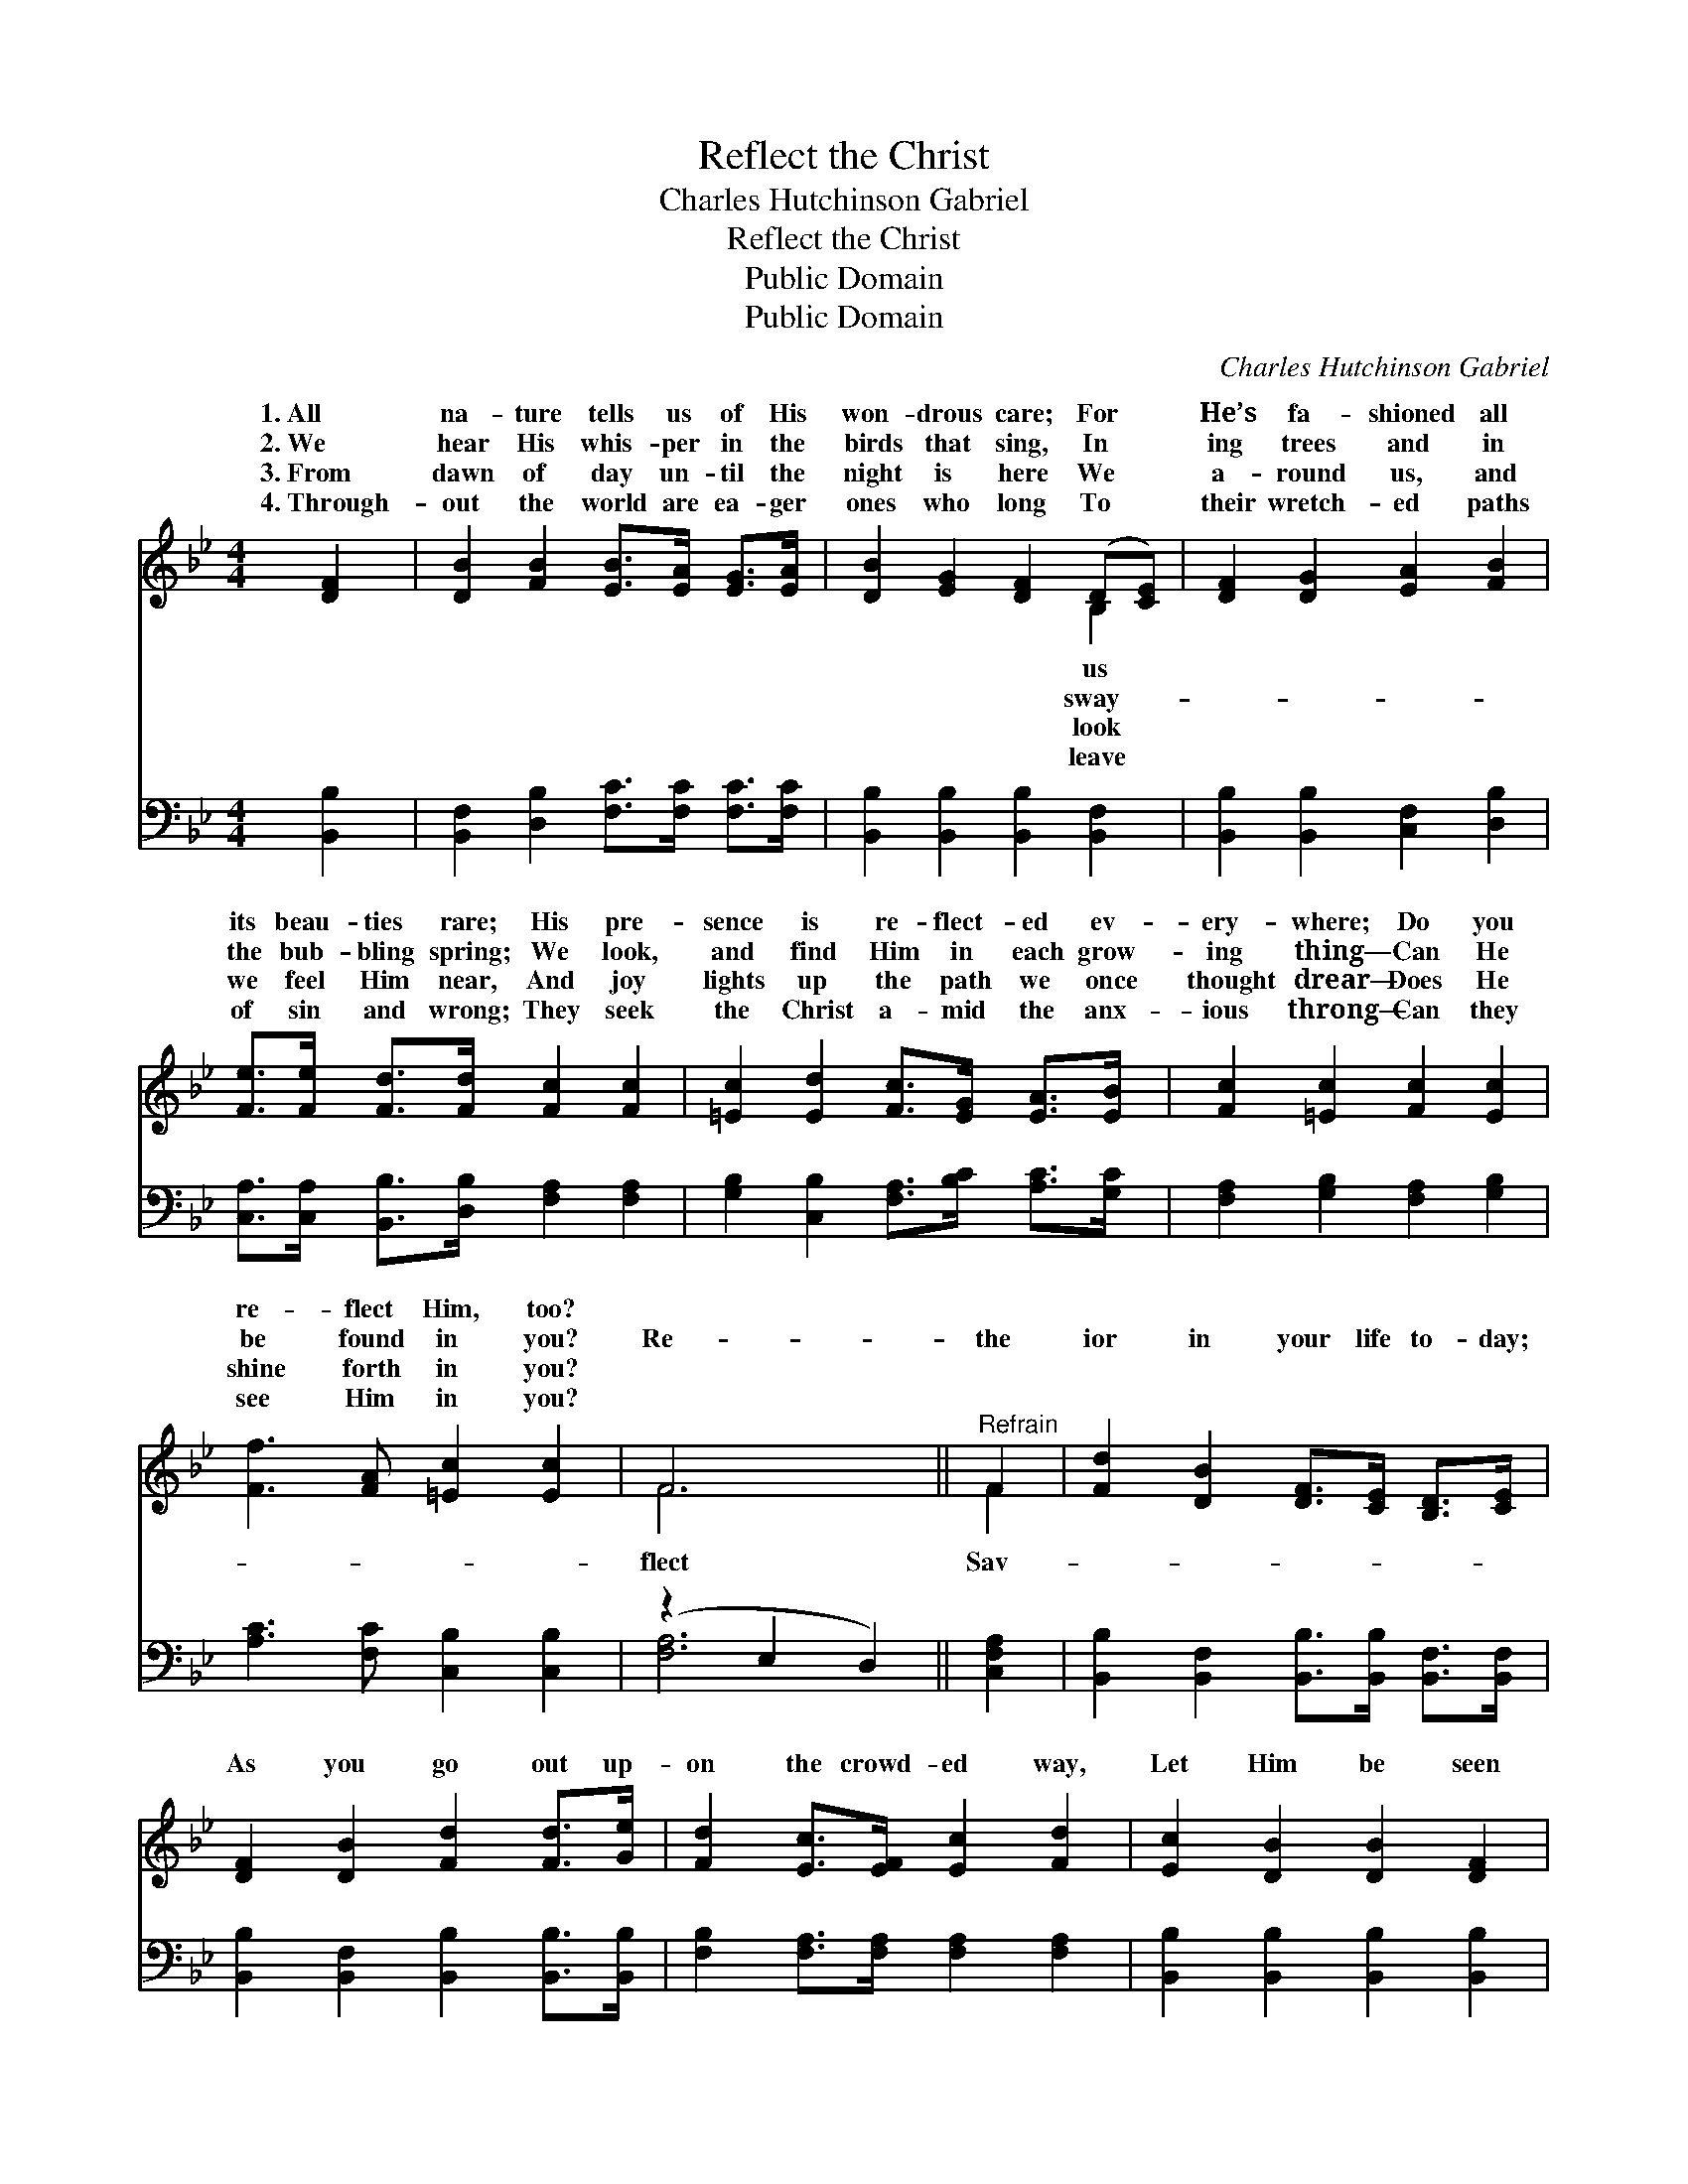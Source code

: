 X:1
T:Reflect the Christ
T:Charles Hutchinson Gabriel
T:Reflect the Christ
T:Public Domain
T:Public Domain
C:Charles Hutchinson Gabriel
Z:Public Domain
%%score ( 1 2 ) ( 3 4 )
L:1/8
M:4/4
K:Bb
V:1 treble 
V:2 treble 
V:3 bass 
V:4 bass 
V:1
 [DF]2 | [DB]2 [FB]2 [EB]>[EA] [EG]>[EA] | [DB]2 [EG]2 [DF]2 (D[CE]) | [DF]2 [DG]2 [EA]2 [FB]2 | %4
w: 1.~All|na- ture tells us of His|won- drous care; For *|He’s fa- shioned all|
w: 2.~We|hear His whis- per in the|birds that sing, In *|ing trees and in|
w: 3.~From|dawn of day un- til the|night is here We *|a- round us, and|
w: 4.~Through-|out the world are ea- ger|ones who long To *|their wretch- ed paths|
 [Fe]>[Fe] [Fd]>[Fd] [Fc]2 [Fc]2 | [=Ec]2 [Ed]2 [Fc]>[EG] [EA]>[EB] | [Fc]2 [=Ec]2 [Fc]2 [Ec]2 | %7
w: its beau- ties rare; His pre-|sence is re- flect- ed ev-|ery- where; Do you|
w: the bub- bling spring; We look,|and find Him in each grow-|ing thing— Can He|
w: we feel Him near, And joy|lights up the path we once|thought drear— Does He|
w: of sin and wrong; They seek|the Christ a- mid the anx-|ious throng— Can they|
 [Ff]3 [FA] [=Ec]2 [Ec]2 | F6 ||"^Refrain" F2 | [Fd]2 [DB]2 [DF]>[CE] [B,D]>[CE] | %11
w: re- flect Him, too?||||
w: be found in you?|Re-|the|ior in your life to- day;|
w: shine forth in you?||||
w: see Him in you?||||
 [DF]2 [DB]2 [Fd]2 [Fd]>[Ge] | [Fd]2 [Ec]>[EF] [Ec]2 [Fd]2 | [Ec]2 [DB]2 [DB]2 [DF]2 | %14
w: |||
w: As you go out up-|on the crowd- ed way,|Let Him be seen|
w: |||
w: |||
 [EG]2 [GB]2 [Gc]>[GB] [FA]>[EG] | [DF]2 [DB]2 [Fd]3 [Fe] | [Ff]3 [GB] [Fd]2 [Ec]2 | [DB]6 |] %18
w: ||||
w: in all you do and say—|Re- flect the Christ|to- day. * *||
w: ||||
w: ||||
V:2
 x2 | x8 | x6 B,2 | x8 | x8 | x8 | x8 | x8 | F6 || F2 | x8 | x8 | x8 | x8 | x8 | x8 | x8 | x6 |] %18
w: ||us||||||||||||||||
w: ||sway-||||||flect|Sav-|||||||||
w: ||look||||||||||||||||
w: ||leave||||||||||||||||
V:3
 [B,,B,]2 | [B,,F,]2 [D,B,]2 [F,C]>[F,C] [F,C]>[F,C] | [B,,B,]2 [B,,B,]2 [B,,B,]2 [B,,F,]2 | %3
 [B,,B,]2 [B,,B,]2 [C,F,]2 [D,B,]2 | [C,A,]>[C,A,] [B,,B,]>[D,B,] [F,A,]2 [F,A,]2 | %5
 [G,B,]2 [C,B,]2 [F,A,]>[B,C] [A,C]>[G,C] | [F,A,]2 [G,B,]2 [F,A,]2 [G,B,]2 | %7
 [A,C]3 [F,C] [C,B,]2 [C,B,]2 | (z2 E,2 D,2) || [C,F,A,]2 | %10
 [B,,B,]2 [B,,F,]2 [B,,B,]>[B,,B,] [B,,F,]>[B,,F,] | [B,,B,]2 [B,,F,]2 [B,,B,]2 [B,,B,]>[B,,B,] | %12
 [F,B,]2 [F,A,]>[F,A,] [F,A,]2 [F,A,]2 | [B,,B,]2 [B,,B,]2 [B,,B,]2 [B,,B,]2 | %14
 [E,B,]2 [E,B,]2 [E,E]>[E,E] [E,B,]>[E,B,] | [B,,B,]2 [B,,B,]2 B,3 [B,C] | %16
 [D,B,]3 [E,B,] [F,B,]2 [F,A,]2 | [B,,B,]6 |] %18
V:4
 x2 | x8 | x8 | x8 | x8 | x8 | x8 | x8 | [F,A,]6 || x2 | x8 | x8 | x8 | x8 | x8 | x4 B,3 x | x8 | %17
 x6 |] %18

